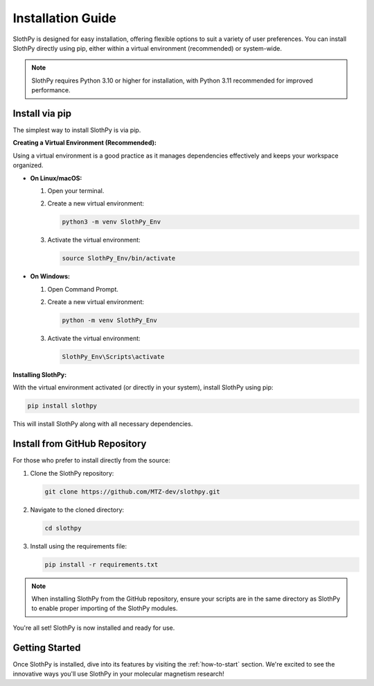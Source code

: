 .. _installation-guide:

Installation Guide
==================

SlothPy is designed for easy installation, offering flexible options to suit a variety of user preferences. You can install SlothPy directly using pip, either within a virtual environment (recommended) or system-wide.

.. note:: 
   SlothPy requires Python 3.10 or higher for installation, with Python 3.11 recommended for improved performance.

Install via pip
---------------

The simplest way to install SlothPy is via pip.

**Creating a Virtual Environment (Recommended):**

Using a virtual environment is a good practice as it manages dependencies effectively and keeps your workspace organized.

- **On Linux/macOS:**

  1. Open your terminal.
  2. Create a new virtual environment:

     .. code-block:: bash

        python3 -m venv SlothPy_Env

  3. Activate the virtual environment:

     .. code-block:: bash

        source SlothPy_Env/bin/activate

- **On Windows:**

  1. Open Command Prompt.
  2. Create a new virtual environment:

     .. code-block:: batch

        python -m venv SlothPy_Env

  3. Activate the virtual environment:

     .. code-block:: batch

        SlothPy_Env\Scripts\activate

**Installing SlothPy:**

With the virtual environment activated (or directly in your system), install SlothPy using pip:

.. code-block:: bash

   pip install slothpy

This will install SlothPy along with all necessary dependencies.

Install from GitHub Repository
------------------------------

For those who prefer to install directly from the source:

1. Clone the SlothPy repository:

   .. code-block:: bash

      git clone https://github.com/MTZ-dev/slothpy.git

2. Navigate to the cloned directory:

   .. code-block:: bash

      cd slothpy

3. Install using the requirements file:

   .. code-block:: bash

      pip install -r requirements.txt

.. note:: 
   When installing SlothPy from the GitHub repository, ensure your scripts are in the same directory as SlothPy to enable proper importing of the SlothPy modules.

You're all set! SlothPy is now installed and ready for use.

Getting Started
---------------

Once SlothPy is installed, dive into its features by visiting the :ref:`how-to-start` section. We're excited to see the innovative ways you'll use SlothPy in your molecular magnetism research!